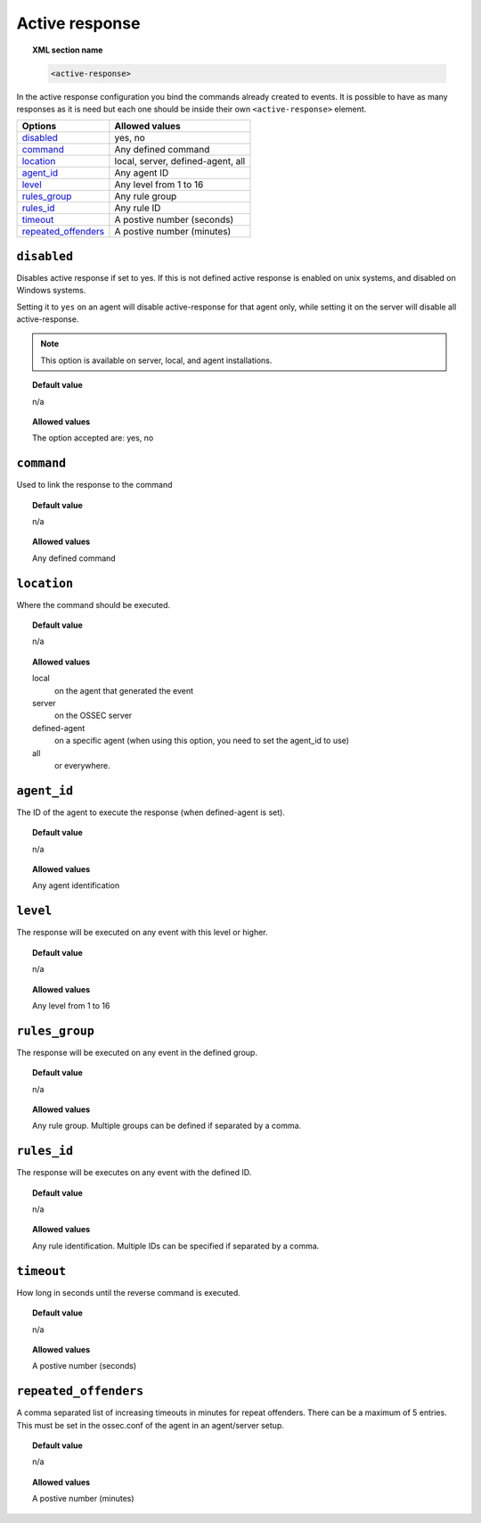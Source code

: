 .. _reference_ossec_active_response:

Active response
===============

.. topic:: XML section name

	.. code-block:: xml

		<active-response>

In the active response configuration you bind the commands already created to events. It is possible to have as many responses as it is need but each one should be inside their own ``<active-response>`` element.

+-----------------------+--------------------------------------+
| Options               | Allowed values                       |
+=======================+======================================+
| `disabled`_           | yes, no                              |
+-----------------------+--------------------------------------+
| `command`_            | Any defined command                  |
+-----------------------+--------------------------------------+
| `location`_           | local, server, defined-agent, all    |
+-----------------------+--------------------------------------+
| `agent_id`_           | Any agent ID                         |
+-----------------------+--------------------------------------+
| `level`_              | Any level from 1 to 16               |
+-----------------------+--------------------------------------+
| `rules_group`_        | Any rule group                       |
+-----------------------+--------------------------------------+
| `rules_id`_           | Any rule ID                          |
+-----------------------+--------------------------------------+
| `timeout`_            | A postive number (seconds)           |
+-----------------------+--------------------------------------+
| `repeated_offenders`_ | A postive number (minutes)           |
+-----------------------+--------------------------------------+

``disabled``
------------

Disables active response if set to yes. If this is not defined active response is enabled on unix systems, and disabled on Windows systems.

Setting it to ``yes`` on an agent will disable active-response for that agent only, while setting it on the server will disable all active-response.

.. note::

    This option is available on server, local, and agent installations.


.. topic:: Default value

    n/a

.. topic:: Allowed values

    The option accepted are: yes, no

``command``
-----------

Used to link the response to the command

.. topic:: Default value

    n/a

.. topic:: Allowed values

    Any defined command

``location``
------------

Where the command should be executed.


.. topic:: Default value

    n/a

.. topic:: Allowed values

	local
		on the agent that generated the event
	server
	 	on the OSSEC server
	defined-agent
	 	on a specific agent (when using this option, you need to set the agent_id to use)
	all
		or everywhere.

``agent_id``
------------

The ID of the agent to execute the response (when defined-agent is set).

.. topic:: Default value

    n/a

.. topic:: Allowed values

    Any agent identification

``level``
---------

The response will be executed on any event with this level or higher.

.. topic:: Default value

    n/a

.. topic:: Allowed values

    Any level from 1 to 16

``rules_group``
---------------

The response will be executed on any event in the defined group.

.. topic:: Default value

    n/a

.. topic:: Allowed values

    Any rule group. Multiple groups can be defined if separated by a comma.

``rules_id``
------------

The response will be executes on any event with the defined ID.

.. topic:: Default value

    n/a

.. topic:: Allowed values

	 Any rule identification. Multiple IDs can be specified if separated by a comma.

``timeout``
-----------

How long in seconds until the reverse command is executed.

.. topic:: Default value

    n/a

.. topic:: Allowed values

	A postive number (seconds)

``repeated_offenders``
----------------------

A comma separated list of increasing timeouts in minutes for repeat offenders.
There can be a maximum of 5 entries. This must be set in the ossec.conf of the agent in
an agent/server setup.


.. topic:: Default value

  n/a

.. topic:: Allowed values

	A postive number (minutes)
